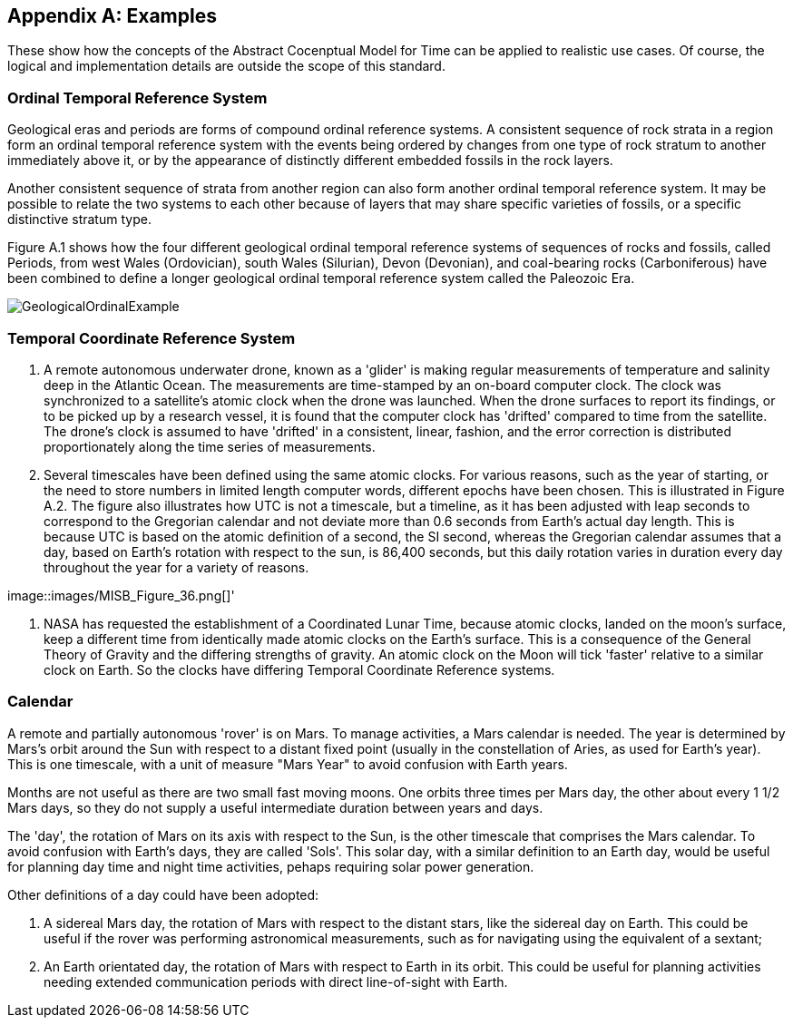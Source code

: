 [appendix,obligation="informative"]
[[annex-examples]]
== Examples

These show how the concepts of the Abstract Cocenptual Model for Time can be applied to realistic use cases. Of course, the logical and implementation details are outside the scope of this standard.

=== Ordinal Temporal Reference System

Geological eras and periods are forms of compound ordinal reference systems. A consistent sequence of rock strata in a region form an ordinal temporal reference system with the events being ordered by changes from one type of rock stratum to another immediately above it, or by the appearance of distinctly different embedded fossils in the rock layers.

Another consistent sequence of strata from another region can also form another ordinal temporal reference system. It may be possible to relate the two systems to each other because of layers that may share specific varieties of fossils, or a specific distinctive stratum type.

Figure A.1 shows how the four different geological ordinal temporal reference systems of sequences of rocks and fossils, called Periods, from west Wales (Ordovician), south Wales (Silurian), Devon (Devonian), and coal-bearing rocks (Carboniferous) have been combined to define a longer geological ordinal temporal reference system called the Paleozoic Era.

[[fig-geological-ordinal-example]]
image::images/GeologicalOrdinalExample.jpg[]

=== Temporal Coordinate Reference System
1. A remote autonomous underwater drone, known as a 'glider' is making regular measurements of temperature and salinity deep in the Atlantic Ocean. The measurements are time-stamped by an on-board computer clock. The clock was synchronized to a satellite's atomic clock when the drone was launched. When the drone surfaces to report its findings, or to be picked up by a research vessel, it is found that the computer clock has 'drifted' compared to time from the satellite. The drone's clock is assumed to have 'drifted' in a consistent, linear, fashion, and the error correction is distributed proportionately along the time series of measurements.

2. Several timescales have been defined using the same atomic clocks. For various reasons, such as the year of starting, or the need to store numbers in limited length computer words, different epochs have been chosen. This is illustrated in Figure A.2. The figure also illustrates how UTC is not a timescale, but a timeline, as it has been adjusted with leap seconds to correspond to the Gregorian calendar and not deviate more than 0.6 seconds from Earth's actual day length. This is because UTC is based on the atomic definition of a second, the SI second, whereas the Gregorian calendar assumes that a day, based on Earth's rotation with respect to the sun, is 86,400 seconds, but this daily rotation varies in duration every day throughout the year for a variety of reasons. 

[[fig-differing-timecales]]
image::images/MISB_Figure_36.png[]'

3. NASA has requested the establishment of a Coordinated Lunar Time, because atomic clocks, landed on the moon's surface, keep a different time from identically made atomic clocks on the Earth's surface. This is a consequence of the General Theory of Gravity and the differing strengths of gravity. An atomic clock on the Moon will tick 'faster' relative to a similar clock on Earth. So the clocks have differing Temporal Coordinate Reference systems.

=== Calendar
A remote and partially autonomous 'rover' is on Mars. To manage activities, a Mars calendar is needed. The year is determined by Mars's orbit around the Sun with respect to a distant fixed point (usually in the constellation of Aries, as used for Earth's year). This is one timescale, with a unit of measure "Mars Year" to avoid confusion with Earth years. 

Months are not useful as there are two small fast moving moons. One orbits three times per Mars day, the other about every 1 1/2 Mars days, so they do not supply a useful intermediate duration between years and days.

The 'day', the rotation of Mars on its axis with respect to the Sun, is the other timescale that comprises the Mars calendar. To avoid confusion with Earth's days, they are called 'Sols'. This solar day, with a similar definition to an Earth day, would be useful for planning day time and night time activities, pehaps requiring solar power generation.

Other definitions of a day could have been adopted:

1. A sidereal Mars day, the rotation of Mars with respect to the distant stars, like the sidereal day on Earth. This could be useful if the rover was performing astronomical measurements, such as for navigating using the equivalent of a sextant;

2. An Earth orientated day, the rotation of Mars with respect to Earth in its orbit. This could be useful for planning activities needing extended communication periods with direct line-of-sight with Earth.
